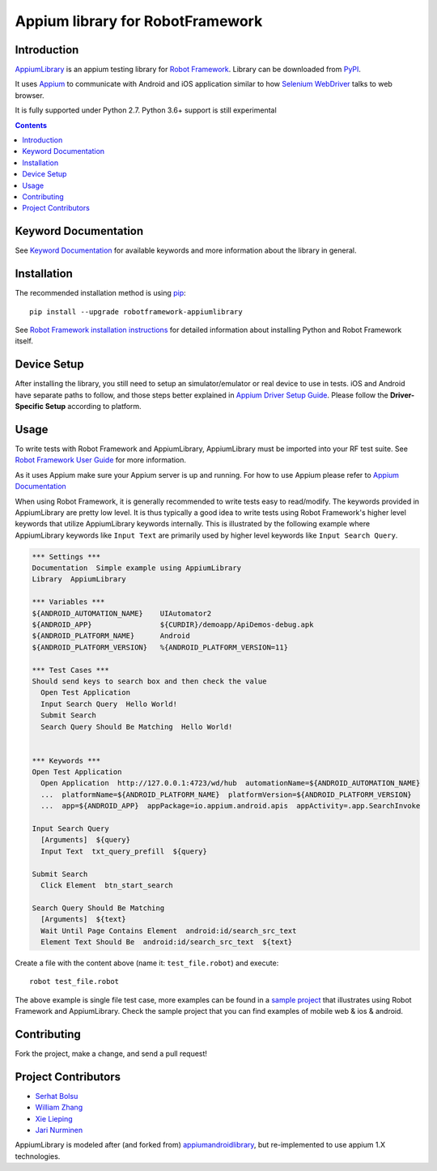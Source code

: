 Appium library for RobotFramework
==================================================

Introduction
------------

AppiumLibrary_ is an appium testing library for `Robot Framework`_. Library can be downloaded from PyPI_.

It uses `Appium <http://appium.io/>`_ to communicate with Android and iOS application
similar to how `Selenium WebDriver <http://seleniumhq.org/projects/webdriver/>`_ talks
to web browser.

It is fully supported under Python 2.7. Python 3.6+ support is still experimental

.. image:: https://img.shields.io/pypi/v/robotframework-appiumlibrary.svg
    :target: https://pypi.python.org/pypi/robotframework-appiumlibrary/
    :alt: Latest PyPI version

.. image:: https://img.shields.io/pypi/dm/robotframework-appiumlibrary.svg
    :target: https://pypi.python.org/pypi/robotframework-appiumlibrary/
    :alt: Number of PyPI downloads


.. contents::


Keyword Documentation
---------------------

See `Keyword Documentation`_ for available keywords and more information about the library in general.


Installation
------------

The recommended installation method is using
`pip <http://pip-installer.org>`__::

    pip install --upgrade robotframework-appiumlibrary


See `Robot Framework installation instructions`_ for detailed information
about installing Python and Robot Framework itself.

Device Setup
------------
After installing the library, you still need to setup an simulator/emulator or real device to use in tests.
iOS and Android have separate paths to follow, and those steps better explained in `Appium Driver Setup Guide`_.
Please follow the **Driver-Specific Setup** according to platform.


Usage
-----

To write tests with Robot Framework and AppiumLibrary, 
AppiumLibrary must be imported into your RF test suite.
See `Robot Framework User Guide <https://robotframework.org/robotframework/latest/RobotFrameworkUserGuide.html>`_
for more information.

As it uses Appium make sure your Appium server is up and running.
For how to use Appium please refer to `Appium Documentation <http://appium.io/docs/en/about-appium/getting-started/>`_

When using Robot Framework, it is generally recommended to write tests easy to read/modify.
The keywords provided in AppiumLibrary are pretty low level. It is thus typically a good idea to write tests using
Robot Framework's higher level keywords that utilize AppiumLibrary
keywords internally. This is illustrated by the following example
where AppiumLibrary keywords like ``Input Text`` are primarily
used by higher level keywords like ``Input Search Query``.

.. code:: robotframework

    *** Settings ***
    Documentation  Simple example using AppiumLibrary
    Library  AppiumLibrary

    *** Variables ***
    ${ANDROID_AUTOMATION_NAME}    UIAutomator2
    ${ANDROID_APP}                ${CURDIR}/demoapp/ApiDemos-debug.apk
    ${ANDROID_PLATFORM_NAME}      Android
    ${ANDROID_PLATFORM_VERSION}   %{ANDROID_PLATFORM_VERSION=11}

    *** Test Cases ***
    Should send keys to search box and then check the value
      Open Test Application
      Input Search Query  Hello World!
      Submit Search
      Search Query Should Be Matching  Hello World!


    *** Keywords ***
    Open Test Application
      Open Application  http://127.0.0.1:4723/wd/hub  automationName=${ANDROID_AUTOMATION_NAME}
      ...  platformName=${ANDROID_PLATFORM_NAME}  platformVersion=${ANDROID_PLATFORM_VERSION}
      ...  app=${ANDROID_APP}  appPackage=io.appium.android.apis  appActivity=.app.SearchInvoke

    Input Search Query
      [Arguments]  ${query}
      Input Text  txt_query_prefill  ${query}

    Submit Search
      Click Element  btn_start_search

    Search Query Should Be Matching
      [Arguments]  ${text}
      Wait Until Page Contains Element  android:id/search_src_text
      Element Text Should Be  android:id/search_src_text  ${text}

Create a file with the content above (name it: ``test_file.robot``) and execute::

    robot test_file.robot

The above example is single file test case, more examples can be found in a `sample project`_ that illustrates using
Robot Framework and AppiumLibrary. Check the sample project that you can find examples of mobile web & ios & android.

Contributing
-------------
Fork the project, make a change, and send a pull request!

Project Contributors
--------------------
* `Serhat Bolsu <https://github.com/serhatbolsu>`_
* `William Zhang <https://github.com/jollychang>`_
* `Xie Lieping <https://github.com/frankbp>`_
* `Jari Nurminen <https://github.com/yahman72>`_

AppiumLibrary is modeled after (and forked from)  `appiumandroidlibrary <https://github.com/frankbp/robotframework-appiumandroidlibrary>`_,  but re-implemented to use appium 1.X technologies.


.. _AppiumLibrary: https://github.com/serhatbolsu/robotframework-appiumlibrary
.. _Robot Framework: https://robotframework.org
.. _Keyword Documentation: http://serhatbolsu.github.io/robotframework-appiumlibrary/AppiumLibrary.html
.. _PyPI: https://pypi.org/project/robotframework-appiumlibrary/
.. _Robot Framework installation instructions: https://github.com/robotframework/robotframework/blob/master/INSTALL.rst
.. _Appium Driver Setup Guide: http://appium.io/docs/en/about-appium/getting-started/?lang=en
.. _sample project: https://github.com/serhatbolsu/robotframework-appium-sample